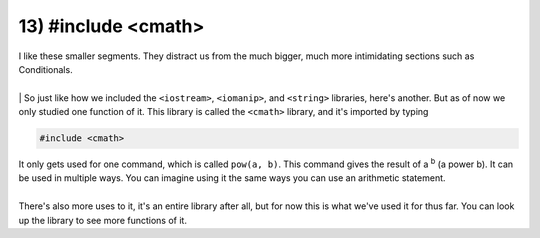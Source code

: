 .. _s1-pf-t13:

13) #include <cmath>
--------------------

| I like these smaller segments. They distract us from the much bigger, much more intimidating sections such as Conditionals.
|
| | So just like how we included the ``<iostream>``, ``<iomanip>``, and ``<string>`` libraries, here's another. But as of now we only studied one function of it. This library is called the ``<cmath>`` library, and it's imported by typing 

.. code-block:: c++

	#include <cmath>

| It only gets used for one command, which is called ``pow(a, b)``. This command gives the result of a :sup:`b` (a power b). It can be used in multiple ways. You can imagine using it the same ways you can use an arithmetic statement.
|
| There's also more uses to it, it's an entire library after all, but for now this is what we've used it for thus far. You can look up the library to see more functions of it.


